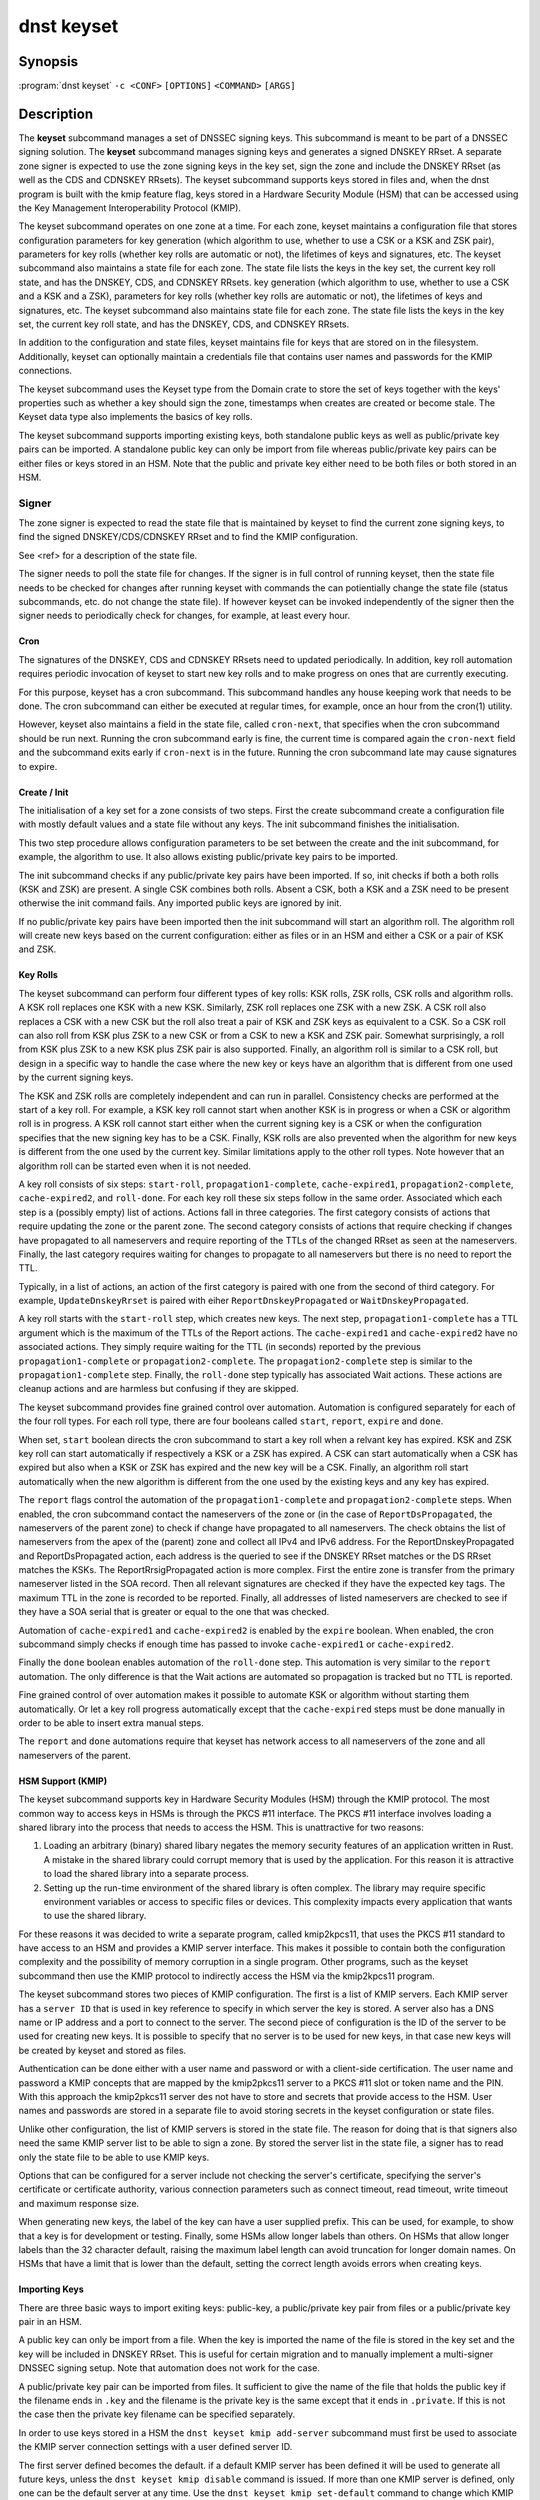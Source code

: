 dnst keyset
===========

Synopsis
--------

:program:`dnst keyset` ``-c <CONF>`` ``[OPTIONS]`` ``<COMMAND>`` ``[ARGS]``

Description
-----------

The **keyset** subcommand manages a set of DNSSEC signing keys.
This subcommand is meant to be part of a DNSSEC signing solution.
The **keyset** subcommand manages signing keys and generates a signed DNSKEY RRset.
A separate zone signer is expected to use the zone signing keys in the key set,
sign the zone and include the DNSKEY RRset (as well as the CDS and CDNSKEY
RRsets).
The keyset subcommand supports keys stored in files and, when the dnst
program is built with the kmip feature flag, keys stored in a
Hardware Security Module (HSM) that can be accessed using the
Key Management Interoperability Protocol (KMIP).

The keyset subcommand operates on one zone at a time.
For each zone, keyset
maintains a configuration file that stores configuration parameters for
key generation (which algorithm to use, whether to use a CSK or a
KSK and ZSK pair), parameters for key rolls (whether key rolls are automatic
or not), the lifetimes of keys and signatures, etc.
The keyset subcommand also maintains a state file for each zone.
The state file lists the keys in the key set, the current key roll state,
and has the DNSKEY, CDS, and CDNSKEY RRsets.
key generation (which algorithm to use, whether to use a CSK and a
KSK and a ZSK), parameters for key rolls (whether key rolls are automatic
or not), the lifetimes of keys and signatures, etc.
The keyset subcommand also maintains state file for each zone.
The state file lists the keys in the key set, the current key roll state,
and has the DNSKEY, CDS, and CDNSKEY RRsets.

In addition to the configuration and state files, keyset maintains file for
keys that are stored on in the filesystem.
Additionally, keyset can optionally maintain a credentials file that
contains user names and passwords for the KMIP connections.

The keyset subcommand uses the Keyset type from the Domain crate to store
the set of keys together with the keys' properties such as whether a key
should sign the zone, timestamps when creates are created or become stale.
The Keyset data type also implements the basics of key rolls.

The keyset subcommand supports importing existing keys, both standalone
public keys as well as public/private key pairs can be imported.
A standalone public key can only be import from file whereas public/private
key pairs can be either files or keys stored in an HSM.
Note that the public and private key either need to be both files or both
stored in an HSM.

Signer
^^^^^^

The zone signer is expected to read the state file that is maintained by
keyset to find the current zone signing keys, to find the signed
DNSKEY/CDS/CDNSKEY RRset and to find the KMIP configuration.

See <ref> for a description of the state file.

The signer needs to poll the state file for changes.
If the signer is in full control of running keyset, then the state file needs
to be checked for changes after running keyset with commands the can
potientially change the state file (status subcommands, etc. do not change
the state file).
If however keyset can be invoked independently of the signer then the signer needs
to periodically check for changes, for example, at least every hour.

Cron
~~~~

The signatures of the DNSKEY, CDS and CDNSKEY RRsets need to updated
periodically.
In addition, key roll automation requires periodic invocation of keyset
to start new key rolls and to make progress on ones that are currently
executing.

For this purpose, keyset has a cron subcommand.
This subcommand handles any house keeping work that needs to be done.
The cron subcommand can either be executed at regular times, for example,
once an hour from the cron(1) utility.

However, keyset also maintains a field in the state file, called
``cron-next``, that specifies when the cron subcommand should be run next.
Running the cron subcommand early is fine, the current time is compared
again the ``cron-next`` field and the subcommand exits early if
``cron-next`` is in the future.
Running the cron subcommand late may cause signatures to expire.

Create / Init
~~~~~~~~~~~~~

The initialisation of a key set for a zone consists of two steps.
First the create subcommand create a configuration file with mostly default
values and a state file without any keys.
The init subcommand finishes the initialisation.

This two step procedure allows configuration parameters to be set between
the create and the init subcommand, for example, the algorithm to use.
It also allows existing public/private key pairs to be imported.

The init subcommand checks if any public/private key pairs have been imported.
If so, init checks if both a both rolls (KSK and ZSK) are present.
A single CSK combines both rolls.
Absent a CSK, both a KSK and a ZSK need to be present otherwise the init command
fails.
Any imported public keys are ignored by init.

If no public/private key pairs have been imported then the init subcommand
will start an algorithm roll.
The algorithm roll will create new keys based on the current configuration:
either as files or in an HSM and either a CSK or a pair of KSK and ZSK.

Key Rolls
~~~~~~~~~

The keyset subcommand can perform four different types of key rolls:
KSK rolls, ZSK rolls, CSK rolls and algorithm rolls.
A KSK roll replaces one KSK with a new KSK.
Similarly, ZSK roll replaces one ZSK with a new ZSK.
A CSK roll also replaces a CSK with a new CSK but the roll also treat a
pair of KSK and ZSK keys as equivalent to a CSK.
So a CSK roll can also roll from KSK plus ZSK to a new CSK or from a CSK
to new a KSK and ZSK pair.
Somewhat surprisingly, a roll from KSK plus ZSK to a new KSK plus ZSK pair
is also supported.
Finally, an algorithm roll is similar to a CSK roll, but design in
a specific way to handle the case where the new key or keys have an algorithm
that is different from one used by the current signing keys.

The KSK and ZSK rolls are completely independent and can run in parallel.
Consistency checks are performed at the start of a key roll.
For example, a KSK key roll cannot start when another KSK is in progress or
when a CSK or algorithm roll is in progress.
A KSK roll cannot start either when the current signing key is a CSK or
when the configuration specifies that the new signing key has to be a CSK.
Finally, KSK rolls are also prevented when the algorithm for new keys is
different from the one used by the current key.
Similar limitations apply to the other roll types. Note however that an
algorithm roll can be started even when it is not needed.

A key roll consists of six steps: ``start-roll``, ``propagation1-complete``,
``cache-expired1``, ``propagation2-complete``, ``cache-expired2``, and
``roll-done``.
For each key roll these six steps follow in the same order.
Associated which each step is a (possibly empty) list of actions.
Actions fall in three categories.
The first category consists of actions that require updating the zone or the
parent zone.
The second category consists of actions that require checking if changes
have propagated to all nameservers and require reporting of the
TTLs of the changed RRset as seen at the nameservers.
Finally, the last category requires waiting for changes to propagate to
all nameservers but there is no need to report the TTL.

Typically, in a list of actions, an action of the first category is paired
with one from the second of third category.
For example, ``UpdateDnskeyRrset`` is paired with eiher
``ReportDnskeyPropagated`` or ``WaitDnskeyPropagated``.

A key roll starts with the ``start-roll`` step, which creates new keys.
The next step, ``propagation1-complete`` has a TTL argument which is the
maximum of the TTLs of the Report actions.
The ``cache-expired1`` and ``cache-expired2`` have no associated actions.
They simply require waiting for the TTL (in seconds) reported by the
previous ``propagation1-complete`` or ``propagation2-complete``.
The ``propagation2-complete`` step is similar to the ``propagation1-complete`` step.
Finally, the ``roll-done`` step typically has associated Wait actions.
These actions are cleanup actions and are harmless but confusing if they
are skipped.

The keyset subcommand provides fine grained control over automation.
Automation is configured separately for each of the four roll types.
For each roll type, there are four booleans called ``start``, ``report``,
``expire`` and ``done``.

When set, ``start`` boolean directs the cron subcommand to start a key roll
when a relvant key has expired.
KSK and ZSK key roll can start automatically if respectively a KSK or a ZSK
has expired.
A CSK can start automatically when a CSK has expired but also when a KSK or
ZSK has expired and the new key will be a CSK.
Finally, an algorithm roll start automatically when the new algorithm is
different from the one used by the existing keys and any key has expired.

The ``report`` flags control the automation of the ``propagation1-complete``
and ``propagation2-complete`` steps.
When enabled, the cron subcommand contact the nameservers of the zone or
(in the case of ``ReportDsPropagated``, the nameservers of the parent zone)
to check if change have propagated to all nameservers.
The check obtains the list of nameservers from the apex of the (parent) zone
and collect all IPv4 and IPv6 address.
For the ReportDnskeyPropagated and ReportDsPropagated action, each address is
the queried to see if the DNSKEY RRset matches or the DS RRset matches
the KSKs.
The ReportRrsigPropagated action is more complex.
First the entire zone is transfer from the primary nameserver listed in the
SOA record.
Then all relevant signatures are checked if they have the expected key tags.
The maximum TTL in the zone is recorded to be reported.
Finally, all addresses of listed nameservers are checked to see if they
have a SOA serial that is greater or equal to the one that was checked.

Automation of ``cache-expired1`` and ``cache-expired2`` is enabled by the
``expire`` boolean.
When enabled, the cron subcommand simply checks if enough time has passed
to invoke ``cache-expired1`` or ``cache-expired2``.

Finally the ``done`` boolean enables automation of the ``roll-done`` step.
This automation is very similar to the ``report`` automation.
The only difference is that the Wait actions are automated so propagation
is tracked but no TTL is reported.

Fine grained control of over automation makes it possible to automate
KSK or algorithm without starting them automatically.
Or let a key roll progress automatically except that the ``cache-expired``
steps must be done manually in order to be able to insert extra manual steps.

The ``report`` and ``done`` automations require that keyset has network access
to all nameservers of the zone and all nameservers of the parent.

HSM Support (KMIP)
~~~~~~~~~~~~~~~~~~

The keyset subcommand supports key in Hardware Security Modules (HSM) through 
the KMIP protocol.
The most common way to access keys in HSMs is through the PKCS #11 interface.
The PKCS #11 interface involves loading a shared library into the process
that needs to access the HSM.
This is unattractive for two reasons:

1) Loading an arbitrary (binary) shared libary negates the memory security
   features of an application written in Rust. A mistake in the shared library
   could corrupt memory that is used by the application. For this reason it is
   attractive to load the shared library into a separate process.

2) Setting up the run-time environment of the shared library is often complex.
   The library may require specific environment variables or access to specific
   files or devices. This complexity impacts every application that wants
   to use the shared library.

For these reasons it was decided to write a separate program, called
kmip2kpcs11, that uses the PKCS #11 standard to have access to an HSM and
provides a KMIP server interface. This makes it possible to contain both
the configuration complexity and the possibility of memory corruption in 
a single program.
Other programs, such as the keyset subcommand then use the KMIP protocol to
indirectly access the HSM via the kmip2kpcs11 program.

The keyset subcommand stores two pieces of KMIP configuration.
The first is a list of KMIP servers.
Each KMIP server has a ``server ID`` that is used in key reference to specify
in which server the key is stored.
A server also has a DNS name or IP address and a port to connect to the server.
The second piece of configuration is the ID of the server to be used for
creating new keys.
It is possible to specify that no server is to be used for new keys, in that
case new keys will be created by keyset and stored as files.

Authentication can be done either with a user name and password or with
a client-side certification.
The user name and password a KMIP concepts that are mapped by the kmip2pkcs11
server to a PKCS #11 slot or token name and the PIN.
With this approach the kmip2pkcs11 server des not have to store and secrets 
that provide access to the HSM.
User names and passwords are stored in a separate file to avoid storing 
secrets in the keyset configuration or state files. 

Unlike other configuration, the list of KMIP servers is stored in the state
file.
The reason for doing that is that signers also need the same KMIP server list
to be able to sign a zone.
By stored the server list in the state file, a signer has to read only the
state file to be able to use KMIP keys.

Options that can be configured for a server include not checking the
server's certificate, specifying the server's certificate or certificate
authority, various connection parameters such as connect timeout, read
timeout, write timeout and maximum response size.

When generating new keys, the label of the key can have a user supplied prefix.
This can be used, for example, to show that a key is for
development or testing.
Finally, some HSMs allow longer labels than others. 
On HSMs that allow longer labels than the 32 character default, raising the
maximum label length can avoid truncation for longer domain names.
On HSMs that have a limit that is lower than the default, setting the correct
length avoids errors when creating keys.

Importing Keys
~~~~~~~~~~~~~~

There are three basic ways to import exiting keys: public-key,
a public/private key pair from files or a public/private key pair in an HSM.

A public key can only be import from a file.
When the key is imported the name of the file is stored in the key set and
the key will be included in DNSKEY RRset.
This is useful for certain migration and to manually implement a
multi-signer DNSSEC signing setup.
Note that automation does not work for the case.

A public/private key pair can be imported from files.
It sufficient to give the name of the file that holds the public key if
the filename ends in ``.key`` and the filename is the private key is the
same except that it ends in ``.private``.
If this is not the case then the private key filename can be specified
separately.

In order to use keys stored in a HSM the ``dnst keyset kmip add-server`` subcommand must first be used to associate the KMIP server connection settings with a user defined server ID.

The first server defined becomes the default. if a default KMIP server has been defined it will be used to generate all future keys, unless the ``dnst keyset kmip disable`` command is issued. If more than one KMIP server is defined, only one can be the default server at any time. Use the ``dnst keyset kmip set-default`` command to change which KMIP server will be used to generate future keys. Note that like all ``dnst keyset` subcommands, the KMIP subcommands set behaviour for a single zone. Additionally there are ``list-servers``, ``get-server``, ``modify-server`` and ``remove-server`` subcommands for inspecting and altering the configured KMIP server settings.

Importing a public/private key stored in an HSM requires specifying the KMIP
server ID, the ID of the public key, the ID of the private key, the
DNSSEC algorithm of the key and the flags (typically 256 for a ZSK and
257 for a KSK).


Normally, keyset assumes ownership of any keys it holds.
This means that when a key is deleted from the key set, the keyset subcommand
will also delete the files that hold the public and private keys or delete the
keys from the HSM that was used to create them.

For an imported public/private key pair this is considered too dangerous
because another signer may need the keys.
For this reason keys are imported in so-called ``decoupled`` state.
When a decoupled key is deleted, only the reference to the key is deleted
from the key set, the underlying keys are left untouched.
There is a ``--coupled`` option to tell keyset to take ownership of the key.


Migration
~~~~~~~~~

The keyset subcommand has no direct support for migration.
Migration has to be done manually using the import commands.
The semantics of the import commands are decribed in the previous section.
This section focuses on how the import command can be used to perform a
migration.

There are three migration strategies: 1) importing the existing signer's
(private) signing keys, 2) a full multi-signer migration and 3)
a partial multi-signer migration.

Importing the existing signer's signing keys
^^^^^^^^^^^^^^^^^^^^^^^^^^^^^^^^^^^^^^^^^^^^

Importing the existing signer's public/private keys pairs is the easiest
migration mechanism.
The basic process is the following:

* Disable (automatic) key rolls on the existing signer.

* Disable automatic key rolls before executing the create command.

* Import the KSK and ZSK (or CSK) as files or using KMIP between the
  create and init commands.

* Check with tools such as ldns-verify-zone that the new zone is secure with
  the existing DS record at the parent.

* Switch the nameservers to the new signer.

* Perform key rolls for the KSK and ZSK (or the CSK).

* (If needed) enable automatic key rolls.

* Remove the zone from the old signer.

Note that after the key roll, to signer have access to the signing keys.
In case of KMIP keys, the old signer can also delete the keys from the HSM.
For this reason it is best to perform key rolls of all keys before removing
the zone from the old signer.

This document describes key management. Care should be taken that other
parameters, such as the use of NSEC or NSEC3 and NSEC3 parameters are
the same (to avoid confusion) and that the SOA serial policy is the same
(to avoid problems with zone transfers).

Full multi-signer migration
^^^^^^^^^^^^^^^^^^^^^^^^^^^

The basic idea is to execute the following steps:

* Disable (automatic) key rolls on the existing signer.

* If the parent supports automatic updating of the DS record using CDS/CDNSKEY
  (RFC 8078) then disable the generation of CDS/CDNSKEY records on the
  existing signer or disable CDS/CDNSKEY processing for this zone at the parent.

* Issue the create command.

* Disable automatic key rolls.

* (Disable CDS/CDNSKEY generation. Keyset does not have that at the moment)

* Import the public key of the existing signer's ZSK (or CSK).

* Issue the init command.

* Make sure in the next step to only add a DS record at the parent, not
  delete the existing one.

* Complete the initial algorithm roll.

* Verify using tools such as ldns-veridy-zone that the zone is correctly
  signed.

* Import the public key of the new ZSK (or CSK) in the existing signer.

* Verify that all nameservers that serve the zone have the new ZSK in the
  DNSKEY RRset of the existing signer.

* Transition the nameservers from the existing signer to the new signer.

* Let caches expire for the DNSKEY RRset of the old signer and the
  zone RRSIGs of the old signer.

* Remove the DS record for the old signer from the parent.

* Remove the imported public key.

* (If needed) enable automatic key rolls and generation of CDS/CDNSKEY
  records.

Partial multi-signer migration
^^^^^^^^^^^^^^^^^^^^^^^^^^^^^^

A partial multi-signer migration is the right approach when the existing
signer cannot import the new signers ZSK.
A requirement is that the new signer can transfer the signed zone from the
existing signer and that the new signer supports so-called "pass-through"
mode.
In pass-through mode a signer leaves signatures for zone records unchanged
but does replace the DNSKEY, CDS and CDNSKEY RRset with the ones from
this subcommand.

The basic idea is to execute the following steps:

* Disable (automatic) key rolls on the existing signer.

* If the parent supports automatic updating of the DS record using CDS/CDNSKEY
  (RFC 8078) then disable the generation of CDS/CDNSKEY records in the
  existing signer or disable CDS/CDNSKEY processing for this zone at the parent.

* Issue the create command.

* Disable automatic key rolls.

* (Disable CDS/CDNSKEY generation. Keyset does not have that at the moment)

* Import the public key of the existing signer's ZSK (or CSK).

* Issue the init command.

* Switch the new signer to pass-through mode. The signer has to transfer the
  signed zone from the existing signer.

* Make sure in the next step to only add a DS record at the parent, not
  the delete the existing one.

* Complete the initial algorithm roll.

* Verify using tools such as ldns-veridy-zone that the zone is correctly
  signed.

* Transition the nameservers from the existing signer to the new signer.

* Let caches expire for the DNSKEY RRset of the old signer.

* Remove the DS record for the old signer from the parent.

* Switch off pass-through mode.

* Let caches expire for the zone RRSIGs of the old signer.

* Remove the imported public key.

* (If needed) enable automatic key rolls and generation of CDS/CDNSKEY
  records.

Options
-------

.. option:: -v

      Enable verbose output.

.. option:: -h, --help

      Print the help text (short summary with ``-h``, long help with
      ``--help``).

Commands
--------

Here come the commands.

